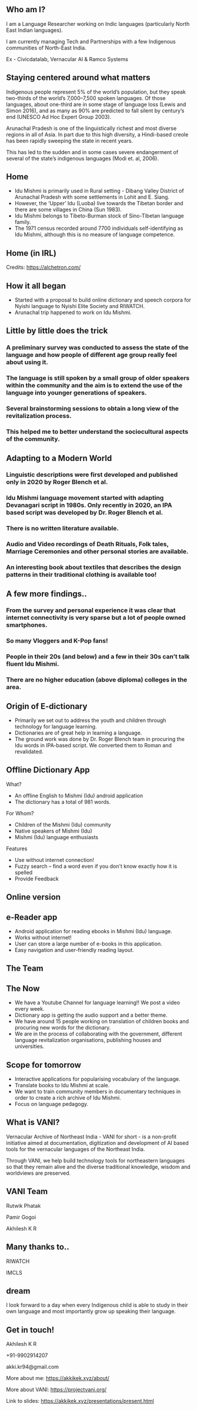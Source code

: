 #+REVEAL_ROOT: ./reveal-root/
#+REVEAL_THEME: serif
#+OPTIONS: toc:nil num:nil
#+REVEAL_TITLE_SLIDE: <h3>Language Revitalization: A case for Idu Mishmi %d</h3><br><br><h4>Akhilesh K R</h4>



#+BEGIN_EXPORT html
<style>

#top {
  top: 100%;
}
#right {
  top: 100%;
  float: right;
  text-align: right;
  z-index:-10;
  width:20%;
}
#small {
  font-size: xx-small;
}
</style>

<div id="right">
<img height="75" src="logo.png">
</div>

#+END_EXPORT


** Who am I?
#+REVEAL_HTML: <div style="font-size: 50%; font-style: italic">“Who am I to blow against the wind?”</div>
I am a Language Researcher working on Indic languages (particularly North East Indian languages).

I am currently managing Tech and Partnerships with a few Indigenous communities of North-East India.

Ex - Civicdatalab, Vernacular AI & Ramco Systems

** Staying centered around what matters
**** Indigenous people represent 5% of the world’s population, but they speak two-thirds of the world’s 7,000–7,500 spoken languages. Of those languages, about one-third are in some stage of language loss (Lewis and Simon 2016), and as many as 90% are predicted to fall silent by century’s end (UNESCO Ad Hoc Expert Group 2003).
**** Arunachal Pradesh is one of the linguistically richest and most diverse regions in all of Asia. In part due to this high diversity, a Hindi-based creole has been rapidly sweeping the state in recent years.
**** This has led to the sudden and in some cases severe endangerment of several of the state’s indigenous languages (Modi et. al, 2006).

** Home
#+REVEAL_HTML: <div class="column" style="float:left; width: 60%; font-size: 70%"><br>
- Idu Mishmi is primarily used in Rural setting - Dibang Valley District of Arunachal Pradesh with some settlements in Lohit and E. Siang.
- However, the ‘Upper’ Idu (Luoba) live towards the Tibetan border and there are some villages in China (Sun 1983).
- Idu Mishmi belongs to Tibeto-Burman stock of Sino-Tibetan language family.
- The 1971 census recorded around 7700 individuals self-identifying as Idu Mishmi, although this is no measure of language competence.
#+REVEAL_HTML: </div>

#+REVEAL_HTML: <div class="column" style="float:right; width: 40%;top: 100%; z-index:-10">
[[file:idu_mishmi_map.png]]
#+REVEAL_HTML: </div>

** Home (in IRL)
#+REVEAL_HTML: <div class="column" style="float:left; width: 50%;top: 100%; z-index:-10">
[[file:idu_place_1.jpg]]
#+REVEAL_HTML: </div>
#+REVEAL_HTML: <div class="column" style="float:right; width: 50%;top: 100%; z-index:-10">
[[file:idu_place_2.jpg]]
#+REVEAL_HTML: </div>

#+REVEAL_HTML: <div style="font-size: 70%; text-align: centre">
Credits: https://alchetron.com/
#+REVEAL_HTML: </div>


** How it all began
- Started with a proposal to build online dictionary and speech corpora for Nyishi language to Nyishi Elite Society and RIWATCH.
- Arunachal trip happened to work on Idu Mishmi.

** Little by little does the trick
#+REVEAL_HTML: <div style="font-size: 50%; font-style: italic">“There is no language for which nothing at all can be done” - Joshua Fishman</div>
*** A preliminary survey was conducted to assess the state of the language and how people of different age group really feel about using it.
*** The language is still spoken by a small group of older speakers within the community and the aim is to extend the use of the language into younger generations of speakers.
*** Several brainstorming sessions to obtain a long view of the revitalization process.
*** This helped me to better understand the sociocultural aspects of the community.

** Adapting to a Modern World
#+REVEAL_HTML: <div style="font-size: 50%; font-style: italic">Young speakers are the future of any language. If it survives, it will belong to them.</div>
*** Linguistic descriptions were first developed and published only in 2020 by Roger Blench et al.
*** Idu Mishmi language movement started with adapting Devanagari script in 1980s. Only recently in 2020, an IPA based script was developed by Dr. Roger Blench et al.
*** There is no written literature available.
*** Audio and Video recordings of Death Rituals, Folk tales, Marriage Ceremonies and other personal stories are available.
*** An interesting book about textiles that describes the design patterns in their traditional clothing is available too!

** A few more findings..
*** From the survey and personal experience it was clear that internet connectivity is very sparse but a lot of people owned smartphones.
*** So many Vloggers and K-Pop fans!
*** People in their 20s (and below) and a few in their 30s can’t talk fluent Idu Mishmi.
*** There are no higher education (above diploma) colleges in the area.

** Origin of E-dictionary
#+REVEAL_HTML: <div class="column" style="float:left; width: 60%; font-size: 70%"><br>
- Primarily we set out to address the youth and children through technology for language learning.
- Dictionaries are of great help in learning a language.
- The ground work was done by Dr. Roger Blench team in procuring the Idu words in IPA-based script. We converted them to Roman and revalidated.

#+REVEAL_HTML: </div>

#+REVEAL_HTML: <div class="column" style="float:right; width: 40%;top: 100%; z-index:-10">
[[file:dictionary_work.jpg]]
#+REVEAL_HTML: </div>

** Offline Dictionary App
#+REVEAL_HTML: <div class="column" style="float:left; width: 50%; font-size: 60%">
What?

- An offline English to Mishmi (Idu) android application
- The dictionary has a total of 981 words.

For Whom?

- Children of the Mishmi (Idu) community
- Native speakers of Mishmi (Idu)
- Mishmi (Idu) language enthusiasts

Features

- Use without internet connection!
- Fuzzy search – find a word even if you don't know exactly how it is spelled
- Provide Feedback

#+REVEAL_HTML: </div>

#+REVEAL_HTML: <div id="right" style="float:right; width: 50%;"><img height="540" src="mobile_dictionary.jpg">
#+REVEAL_HTML: </div>

** Online version
#+REVEAL_HTML: <div style="float:centre; width: 100%;"><img height="540" src="web_portal.png">
#+REVEAL_HTML: </div>

** e-Reader app
#+REVEAL_HTML: <div class="column" style="float:left; width: 50%; font-size: 70%">
- Android application for reading ebooks in Mishmi (Idu) language.
- Works without internet!
- User can store a large number of e-books in this application.
- Easy navigation and user-friendly reading layout.

#+REVEAL_HTML: </div>

#+REVEAL_HTML: <div id="right" style="float:right; width: 50%;"><img height="540" src="e_reader.jpg">
#+REVEAL_HTML: </div>

** The Team
#+REVEAL_HTML: <div style="float:centre; width: 100%;"><img height="540" src="team.jpg">
#+REVEAL_HTML: </div>

** The Now
- We have a Youtube Channel for language learning!! We post a video every week.
- Dictionary app is getting the audio support and a better theme.
- We have around 15 people working on translation of children books and procuring new words for the dictionary.
- We are in the process of collaborating with the government, different language revitalization organisations, publishing houses and universities.

** Scope for tomorrow
- Interactive applications for popularising vocabulary of the language.
- Translate books to Idu Mishmi at scale.
- We want to train community members in documentary techniques in order to create a rich archive of Idu Mishmi.
- Focus on language pedagogy.

** What is VANI?


Vernacular Archive of Northeast India - VANI for short - is a non-profit initiative aimed at documentation, digitization and development of AI based tools for the vernacular languages of the Northeast India.

Through VANI, we help build technology tools for northeastern languages so that they remain alive and the diverse traditional knowledge, wisdom and worldviews are preserved.

** VANI Team

#+REVEAL_HTML: <div class="column" style="float:left; width: 29%;top: 100%; z-index:-10">
[[file:rutwik.jpeg]] Rutwik Phatak
#+REVEAL_HTML: </div>
#+REVEAL_HTML: <div class="column" style="float:left; width: 29.4%; top: 100%; z-index:-10">
[[file:Pamir.jpg]] Pamir Gogoi
#+REVEAL_HTML: </div>
#+REVEAL_HTML: <div class="column" style="float:left; width: 33%;top: 100%; z-index:-10 ">
[[file:akhilesh.jpg]] Akhilesh K R
#+REVEAL_HTML: </div>

** Many thanks to..
#+REVEAL_HTML: <div class="column" style="float:left; width: 50%;top: 100%; z-index:-10">
[[file:riwatch.jpg]] RIWATCH
#+REVEAL_HTML: </div>
#+REVEAL_HTML: <div class="column" style="float:right; width: 50%;top: 100%; z-index:-10">
[[file:imcls.jpg]] IMCLS
#+REVEAL_HTML: </div>

** dream
I look forward to a day when every Indigenous child is able to study in their own language and most importantly grow up speaking their language.

** Get in touch!
Akhilesh K R

+91-9902914207

akki.kr94@gmail.com

More about me: https://akkikek.xyz/about/

More about VANI: https://projectvani.org/

Link to slides: https://akkikek.xyz/presentations/present.html
